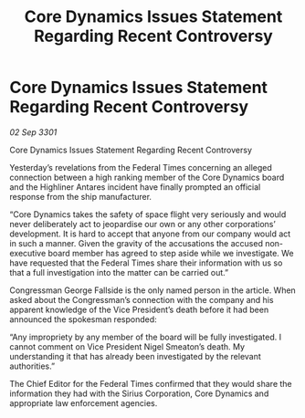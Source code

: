 :PROPERTIES:
:ID:       d8dda8ae-e7fd-473f-ab99-80e32c5a3082
:END:
#+title: Core Dynamics Issues Statement Regarding Recent Controversy
#+filetags: :3301:galnet:

* Core Dynamics Issues Statement Regarding Recent Controversy

/02 Sep 3301/

Core Dynamics Issues Statement Regarding Recent Controversy 
 
Yesterday’s revelations from the Federal Times concerning an alleged connection between a high ranking member of the Core Dynamics board and the Highliner Antares incident have finally prompted an official response from the ship manufacturer. 

“Core Dynamics takes the safety of space flight very seriously and would never deliberately act to jeopardise our own or any other corporations’ development. It is hard to accept that anyone from our company would act in such a manner. Given the gravity of the accusations the accused non-executive board member has agreed to step aside while we investigate. We have requested that the Federal Times share their information with us so that a full investigation into the matter can be carried out.” 

Congressman George Fallside is the only named person in the article. When asked about the Congressman’s connection with the company and his apparent knowledge of the Vice President’s death before it had been announced the spokesman responded: 

“Any impropriety by any member of the board will be fully investigated. I cannot comment on Vice President Nigel Smeaton’s death. My understanding it that has already been investigated by the relevant authorities.” 

The Chief Editor for the Federal Times confirmed that they would share the information they had with the Sirius Corporation, Core Dynamics and appropriate law enforcement agencies.

